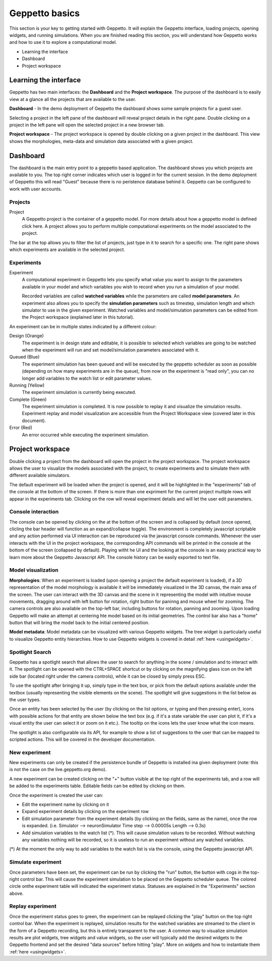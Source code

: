 .. _userdocs:

***************
Geppetto basics
***************


This section is your key to getting started with Geppetto. It will explain the Geppetto interface, loading projects, opening widgets, and running simulations.
When you are finished reading this section, you will understand how Geppetto works and how to use it to explore a computational model.

* Learning the interface
* Dashboard
* Project workspace

Learning the interface
======================

Geppetto has two main interfaces: the **Dashboard** and the **Project workspace**.
The purpose of the dashboard is to easily view at a glance all the projects that are available to the user.

.. image:: images/sshots/dashboard.png

**Dashboard** - In the demo deployment of Geppetto the dashboard shows some sample projects for a guest user.

Selecting a project in the left pane of the dashboard will reveal project details in the right pane. Double clicking on a project in the left pane will open the selected project in a new browser tab.

.. image:: images/sshots/workspace.png

**Project workspace** - The project workspace is opened by double clicking on a given project in the dashboard. This view shows the morphologies, meta-data and simulation data associated with a given project.


Dashboard
=========

The dashboard is the main entry point to a geppetto based application. The dashboard shows you which projects are available to you. The top right corner indicates which user is logged in for the current session. In the demo deployment of Geppetto this will read "Guest" because there is no peristence database behind it. Geppetto can be configured to work with user accounts.

Projects
--------

Project
	A Geppetto project is the container of a geppetto model. For more details about how a geppetto model is defined click here.
	A project allows you to perform multiple computational experiments on the model associated to the project.

The bar at the top allows you to filter the list of projects, just type in it to search for a specific one.
The right pane shows which experiments are available in the selected project.

.. image:: images/sshots/experimentDashboard.png
   :align: center
   :width: 40%

Experiments
-----------

Experiment
	A computational experiment in Geppetto lets you specify what value you want to assign to the parameters available in your model and which variables you wish to record when you run a simulation of your model.

	Recorded variables are called **watched variables** while the parameters are called **model parameters**. An experiment also allows you to specify the **simulation parameters** such as timestep, simulation length and which simulator to use in the given experiment. Watched variables and model/simulation parameters can be edited from the Project workspace (explained later in this tutorial).

An experiment can be in multiple states indicated by a different colour:

Design (Orange)
	The experiment is in design state and editable, it is possible to selected which variables are going to be watched when the experiment will run and set model/simulation parameters associated with it.
Queued (Blue)
	The experiment simulation has been queued and will be executed by the geppetto scheduler as soon as possible (depending on how many experiments are in the queue), from now on the experiment is "read only", you can no longer add variables to the watch list or edit parameter values.
Running (Yellow)
	The experiment simulation is currently being executed.
Complete (Green)
	The experiment simulation is completed. It is now possible to replay it and visualize the simulation results. Experiment replay and model visualization are accessible from the Project Workspace view (covered later in this document).
Error (Red)
	An error occurred while executing the experiment simulation.



Project workspace
=================

Double clicking a project from the dashboard will open the project in the project workspace. The project workspace allows the user to visualize the models associated with the project, to create experiments and to simulate them with different available simulators.

The default experiment will be loaded when the project is opened, and it will be highlighted in the "experiments" tab of the console at the bottom of the screen. If there is more than one expriment for the current project multiple rows will appear in the experiments tab. Clicking on the row will reveal experiment details and will let the user edit parameters.

Console interaction
-------------------

.. image:: images/sshots/console.png

The console can be opened by clicking on the at the bottom of the screen and is collapsed by default (once opened, clicling the bar header will function as an expand/collapse toggle). The environment is completely javascript scriptable and any action performed via UI interaction can be reproduced via the javascript console commands. Whenever the user interacts with the UI in the project workspace, the corresponding API commands will be printed in the console at the bottom of the screen (collapsed by default). Playing witht he UI and the looking at the console is an easy practical way to learn more about the Geppetto Javascript API. The console history can be easily exported to text file.

Model visualization
-------------------

**Morphologies**: When an experiment is loaded (upon opening a project the default experiment is loaded), if a 3D representation of the model morphology is available it will be immediately visualized in the 3D canvas, the main area of the screen. The user can interact with the 3D canvas and the scene in it representing the model with intuitive mouse movements, dragging around with left button for rotation, right button for paninng and mouse wheel for zooming. The camera controls are also available on the top-left bar, including buttons for rotation, panning and zooming. Upon loading Geppetto will make an attempt at centering hte model based on its initial geometries. The control bar also has a "home" button that will bring the model back to the initial centered position.

**Model metadata**: Model metadata can be visualized with various Geppetto widgets. The tree widget is particularly useful to visualize Geppetto entity hierarchies. How to use Geppetto widgets is covered in detail :ref:`here <usingwidgets>`.  

Spotlight Search
----------------

Geppetto has a spotlight search that allows the user to search for anything in the scene / simulation and to interact with it. 
The spotlight can be opened with the CTRL+SPACE shortcut or by clicking on the magnifying glass icon on the left side bar 
(located right under the camera controls), while it can be closed by simply press ESC. 

.. image:: images/sshots/spotlight.png

To use the spotlight after bringing it up, simply type in the text box, or pick from the default options available under the textbox (usually representing the visible elements on the scene). 
The spotlight will give suggestions in the list below as the user types. 
 
.. image:: images/sshots/spotlight_suggest.png

Once an entity has been selected by the user (by clicking on the list options, or typing and then pressing enter), icons with possible actions for that entity are shown below the text box
(e.g. if it's a state variable the user can plot it, if it's a visual entity the user can select it or zoom on it etc.).
The tooltip on the icons lets the user know what the icon means.

.. image:: images/sshots/spotlight_actions.png

The spotlight is also configurable via its API, for example to show a list of suggestions to the user that can be mapped to scripted actions. 
This will be covered in the developer documentation. 

New experiment
--------------

New experiments can only be created if the persistence bundle of Geppetto is installed ina given deployment (note: this is not the case on the live.geppetto.org demo).

A new experiment can be created clicking on the "+" button visible at the top right of the experiments tab, and a row will be added to the experiments table. Editable fields can be edited by clicking on them.

Once the experiment is created the user can:

* Edit the experiment name by clicking on it
* Expand experiment details by clicking on the experiment row
* Edit simulation parameter from the experiment details (by clicking on the fields, same as the name), once the row is expanded. (i.e. Simulator --> neuronSimulator Time step --> 0.00005s Length --> 0.3s)
* Add simulation variables to the watch list (*). This will cause simulation values to be recorded. Without watching any variables nothing will be recorded, so it is useless to run an experiment without any watched variables.

(*) At the moment the only way to add variables to the watch list is via the console, using the Geppetto javascript API.

Simulate experiment 
-------------------

Once parameters have been set, the experiment can be run by clicking the "run" button, the button with cogs in the top-right control bar. This will cause the experiment simulation to be placed on the Geppetto scheduler queue. The colored circle onthe experiment table will indicated the experiment status. Statuses are explained in the "Experiments" section above.

Replay experiment
-----------------

Once the experiment status goes to green, the experiment can be replayed clicking the "play" button on the top right control bar. When the experiment is replayed, simulation results for the watched variables are streamed to the client in the form of a Geppetto recording, but this is entirely transparent to the user. A common way to visualize simulation results are plot widgets, tree widgets and value widgets, so the user will typically add the desired widgets to the Geppetto frontend and set the desired "data sources" before hitting "play". More on widgets and how to instantiate them :ref:`here <usingwidgets>`.   
